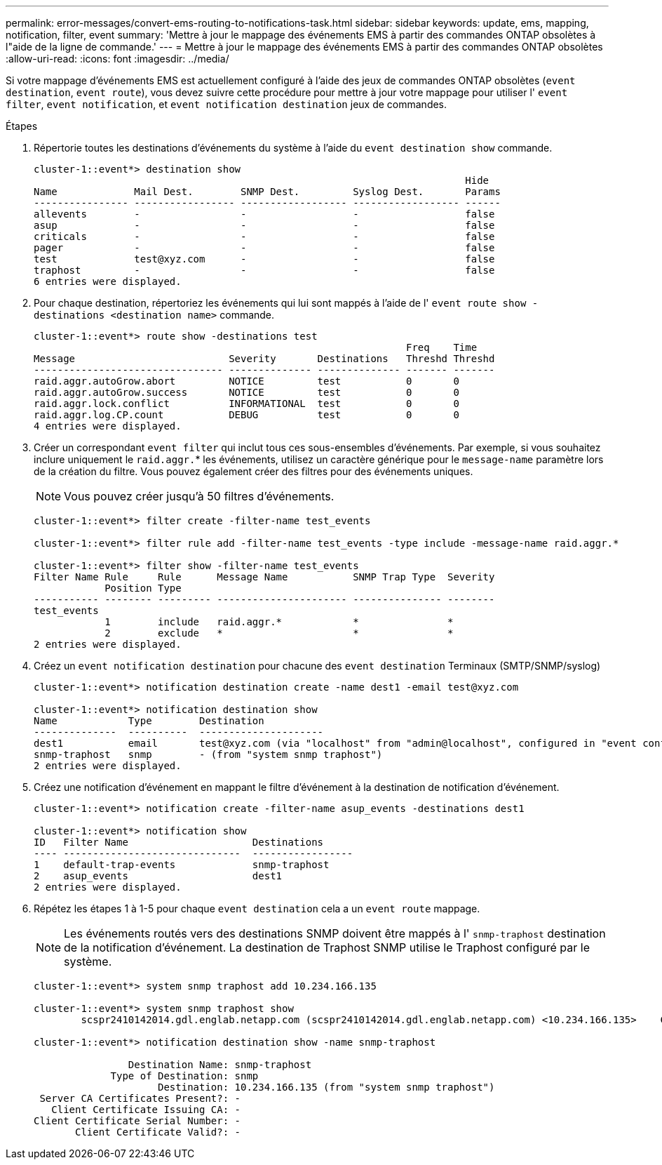 ---
permalink: error-messages/convert-ems-routing-to-notifications-task.html 
sidebar: sidebar 
keywords: update, ems, mapping, notification, filter, event 
summary: 'Mettre à jour le mappage des événements EMS à partir des commandes ONTAP obsolètes à l"aide de la ligne de commande.' 
---
= Mettre à jour le mappage des événements EMS à partir des commandes ONTAP obsolètes
:allow-uri-read: 
:icons: font
:imagesdir: ../media/


[role="lead"]
Si votre mappage d'événements EMS est actuellement configuré à l'aide des jeux de commandes ONTAP obsolètes (`event destination`, `event route`), vous devez suivre cette procédure pour mettre à jour votre mappage pour utiliser l' `event filter`, `event notification`, et `event notification destination` jeux de commandes.

.Étapes
. Répertorie toutes les destinations d'événements du système à l'aide du `event destination show` commande.
+
[listing]
----
cluster-1::event*> destination show
                                                                         Hide
Name             Mail Dest.        SNMP Dest.         Syslog Dest.       Params
---------------- ----------------- ------------------ ------------------ ------
allevents        -                 -                  -                  false
asup             -                 -                  -                  false
criticals        -                 -                  -                  false
pager            -                 -                  -                  false
test             test@xyz.com      -                  -                  false
traphost         -                 -                  -                  false
6 entries were displayed.
----
. Pour chaque destination, répertoriez les événements qui lui sont mappés à l'aide de l'  `event route show -destinations <destination name>` commande.
+
[listing]
----
cluster-1::event*> route show -destinations test
                                                               Freq    Time
Message                          Severity       Destinations   Threshd Threshd
-------------------------------- -------------- -------------- ------- -------
raid.aggr.autoGrow.abort         NOTICE         test           0       0
raid.aggr.autoGrow.success       NOTICE         test           0       0
raid.aggr.lock.conflict          INFORMATIONAL  test           0       0
raid.aggr.log.CP.count           DEBUG          test           0       0
4 entries were displayed.
----
. Créer un correspondant `event filter` qui inclut tous ces sous-ensembles d'événements.
Par exemple, si vous souhaitez inclure uniquement le `raid.aggr.`* les événements, utilisez un caractère générique pour le `message-name` paramètre lors de la création du filtre. Vous pouvez également créer des filtres pour des événements uniques.
+

NOTE: Vous pouvez créer jusqu'à 50 filtres d'événements.

+
[listing]
----
cluster-1::event*> filter create -filter-name test_events

cluster-1::event*> filter rule add -filter-name test_events -type include -message-name raid.aggr.*

cluster-1::event*> filter show -filter-name test_events
Filter Name Rule     Rule      Message Name           SNMP Trap Type  Severity
            Position Type
----------- -------- --------- ---------------------- --------------- --------
test_events
            1        include   raid.aggr.*            *               *
            2        exclude   *                      *               *
2 entries were displayed.
----
. Créez un `event notification destination` pour chacune des `event destination` Terminaux (SMTP/SNMP/syslog)
+
[listing]
----
cluster-1::event*> notification destination create -name dest1 -email test@xyz.com

cluster-1::event*> notification destination show
Name            Type        Destination
--------------  ----------  ---------------------
dest1           email       test@xyz.com (via "localhost" from "admin@localhost", configured in "event config")
snmp-traphost   snmp        - (from "system snmp traphost")
2 entries were displayed.
----
. Créez une notification d'événement en mappant le filtre d'événement à la destination de notification d'événement.
+
[listing]
----
cluster-1::event*> notification create -filter-name asup_events -destinations dest1

cluster-1::event*> notification show
ID   Filter Name                     Destinations
---- ------------------------------  -----------------
1    default-trap-events             snmp-traphost
2    asup_events                     dest1
2 entries were displayed.
----
. Répétez les étapes 1 à 1-5 pour chaque `event destination` cela a un `event route` mappage.
+

NOTE: Les événements routés vers des destinations SNMP doivent être mappés à l' `snmp-traphost` destination de la notification d'événement. La destination de Traphost SNMP utilise le Traphost configuré par le système.

+
[listing]
----
cluster-1::event*> system snmp traphost add 10.234.166.135

cluster-1::event*> system snmp traphost show
        scspr2410142014.gdl.englab.netapp.com (scspr2410142014.gdl.englab.netapp.com) <10.234.166.135>    Community: public

cluster-1::event*> notification destination show -name snmp-traphost

                Destination Name: snmp-traphost
             Type of Destination: snmp
                     Destination: 10.234.166.135 (from "system snmp traphost")
 Server CA Certificates Present?: -
   Client Certificate Issuing CA: -
Client Certificate Serial Number: -
       Client Certificate Valid?: -
----

